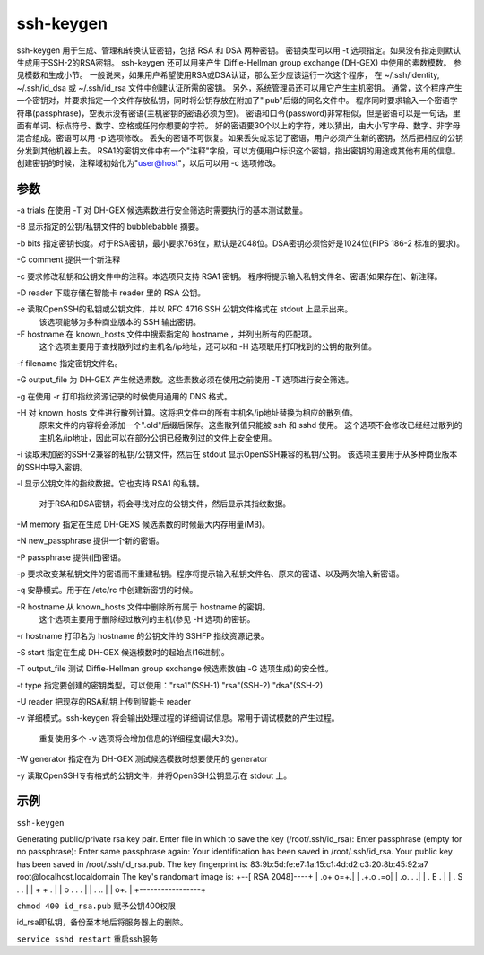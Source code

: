 ssh-keygen
============

ssh-keygen 用于生成、管理和转换认证密钥，包括 RSA 和 DSA 两种密钥。
密钥类型可以用 -t 选项指定。如果没有指定则默认生成用于SSH-2的RSA密钥。
ssh-keygen 还可以用来产生 Diffie-Hellman group exchange (DH-GEX) 中使用的素数模数。
参见模数和生成小节。
一般说来，如果用户希望使用RSA或DSA认证，那么至少应该运行一次这个程序，
在 ~/.ssh/identity, ~/.ssh/id_dsa 或 ~/.ssh/id_rsa 文件中创建认证所需的密钥。
另外，系统管理员还可以用它产生主机密钥。
通常，这个程序产生一个密钥对，并要求指定一个文件存放私钥，同时将公钥存放在附加了".pub"后缀的同名文件中。
程序同时要求输入一个密语字符串(passphrase)，空表示没有密语(主机密钥的密语必须为空)。
密语和口令(password)非常相似，但是密语可以是一句话，里面有单词、标点符号、数字、空格或任何你想要的字符。
好的密语要30个以上的字符，难以猜出，由大小写字母、数字、非字母混合组成。密语可以用 -p 选项修改。
丢失的密语不可恢复。如果丢失或忘记了密语，用户必须产生新的密钥，然后把相应的公钥分发到其他机器上去。
RSA1的密钥文件中有一个"注释"字段，可以方便用户标识这个密钥，指出密钥的用途或其他有用的信息。
创建密钥的时候，注释域初始化为"user@host"，以后可以用 -c 选项修改。

参数
------

-a trials 在使用 -T 对 DH-GEX 候选素数进行安全筛选时需要执行的基本测试数量。

-B 显示指定的公钥/私钥文件的 bubblebabble 摘要。

-b bits 指定密钥长度。对于RSA密钥，最小要求768位，默认是2048位。DSA密钥必须恰好是1024位(FIPS 186-2 标准的要求)。

-C comment 提供一个新注释

-c 要求修改私钥和公钥文件中的注释。本选项只支持 RSA1 密钥。 程序将提示输入私钥文件名、密语(如果存在)、新注释。

-D reader 下载存储在智能卡 reader 里的 RSA 公钥。

-e 读取OpenSSH的私钥或公钥文件，并以 RFC 4716 SSH 公钥文件格式在 stdout 上显示出来。
 该选项能够为多种商业版本的 SSH 输出密钥。

-F hostname 在 known_hosts 文件中搜索指定的 hostname ，并列出所有的匹配项。
 这个选项主要用于查找散列过的主机名/ip地址，还可以和 -H 选项联用打印找到的公钥的散列值。

-f filename 指定密钥文件名。

-G output_file 为 DH-GEX 产生候选素数。这些素数必须在使用之前使用 -T 选项进行安全筛选。

-g 在使用 -r 打印指纹资源记录的时候使用通用的 DNS 格式。

-H 对 known_hosts 文件进行散列计算。这将把文件中的所有主机名/ip地址替换为相应的散列值。
 原来文件的内容将会添加一个".old"后缀后保存。这些散列值只能被 ssh 和 sshd 使用。
 这个选项不会修改已经经过散列的主机名/ip地址，因此可以在部分公钥已经散列过的文件上安全使用。

-i 读取未加密的SSH-2兼容的私钥/公钥文件，然后在 stdout 显示OpenSSH兼容的私钥/公钥。 该选项主要用于从多种商业版本的SSH中导入密钥。

-l 显示公钥文件的指纹数据。它也支持 RSA1 的私钥。

 对于RSA和DSA密钥，将会寻找对应的公钥文件，然后显示其指纹数据。

-M memory 指定在生成 DH-GEXS 候选素数的时候最大内存用量(MB)。

-N new_passphrase 提供一个新的密语。

-P passphrase 提供(旧)密语。

-p 要求改变某私钥文件的密语而不重建私钥。程序将提示输入私钥文件名、原来的密语、以及两次输入新密语。

-q 安静模式。用于在 /etc/rc 中创建新密钥的时候。

-R hostname 从 known_hosts 文件中删除所有属于 hostname 的密钥。
 这个选项主要用于删除经过散列的主机(参见 -H 选项)的密钥。

-r hostname 打印名为 hostname 的公钥文件的 SSHFP 指纹资源记录。

-S start 指定在生成 DH-GEX 候选模数时的起始点(16进制)。

-T output_file 测试 Diffie-Hellman group exchange 候选素数(由 -G 选项生成)的安全性。

-t type 指定要创建的密钥类型。可以使用："rsa1"(SSH-1) "rsa"(SSH-2) "dsa"(SSH-2)

-U reader 把现存的RSA私钥上传到智能卡 reader

-v 详细模式。ssh-keygen 将会输出处理过程的详细调试信息。常用于调试模数的产生过程。

 重复使用多个 -v 选项将会增加信息的详细程度(最大3次)。

-W generator 指定在为 DH-GEX 测试候选模数时想要使用的 generator

-y 读取OpenSSH专有格式的公钥文件，并将OpenSSH公钥显示在 stdout 上。

示例
-----

``ssh-keygen``

::

Generating public/private rsa key pair.
Enter file in which to save the key (/root/.ssh/id_rsa):
Enter passphrase (empty for no passphrase):
Enter same passphrase again:
Your identification has been saved in /root/.ssh/id_rsa.
Your public key has been saved in /root/.ssh/id_rsa.pub.
The key fingerprint is:
83:9b:5d:fe:e7:1a:15:c1:4d:d2:c3:20:8b:45:92:a7 root@localhost.localdomain
The key's randomart image is:
+--[ RSA 2048]----+
|         .o+ o=+.|
|         .+.o .=o|
|         .o.  . .|
|       . E     . |
|      . S .   .  |
|       + +   .   |
|      o . . .    |
|           . ..  |
|            o+.  |
+-----------------+

``chmod 400 id_rsa.pub`` 赋予公钥400权限

id_rsa即私钥，备份至本地后将服务器上的删除。

``service sshd restart`` 重启ssh服务